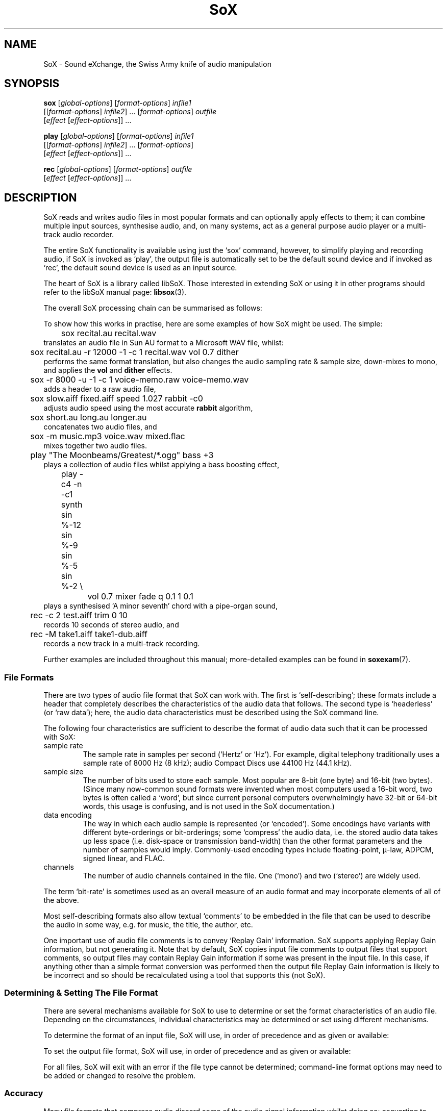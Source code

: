 '\" t
'\" The line above instructs most `man' programs to invoke tbl
'\"
'\" Separate paragraphs; not the same as PP which resets indent level.
.de SP
.if t .sp .5
.if n .sp
..
'\"
'\" Replacement em-dash for nroff (default is too short).
.ie n .ds m " - 
.el .ds m \(em
'\"
'\" Placeholder macro for if longer nroff arrow is needed.
.ds RA \(->
'\"
'\" Decimal point set slightly raised
.if t .ds d \v'-.15m'.\v'+.15m'
.if n .ds d .
'\"
'\" Enclosure macro for examples
.de EX
.SP
.nf
.ft CW
..
.de EE
.ft R
.SP
.fi
..
.TH SoX 1 "April 17, 2007" "sox" "Sound eXchange"
.SH NAME
SoX \- Sound eXchange, the Swiss Army knife of audio manipulation
.SH SYNOPSIS
.nf
\fBsox\fR [\fIglobal-options\fR] [\fIformat-options\fR] \fIinfile1\fR
    [[\fIformat-options\fR] \fIinfile2\fR] ... [\fIformat-options\fR] \fIoutfile\fR
    [\fIeffect\fR [\fIeffect-options\fR]] ...
.SP
\fBplay\fR [\fIglobal-options\fR] [\fIformat-options\fR] \fIinfile1\fR
    [[\fIformat-options\fR] \fIinfile2\fR] ... [\fIformat-options\fR]
    [\fIeffect\fR [\fIeffect-options\fR]] ...
.SP
\fBrec\fR [\fIglobal-options\fR] [\fIformat-options\fR] \fIoutfile\fR
    [\fIeffect\fR [\fIeffect-options\fR]] ...
.fi
.SH DESCRIPTION
SoX reads and writes audio files in most popular formats and can
optionally apply effects to them; it can combine multiple input
sources, synthesise audio, and, on many systems, act as a general
purpose audio player or a multi-track audio recorder.
.SP
The entire SoX functionality is available using just the `sox' command,
however, to simplify playing and recording audio, if SoX is invoked as
`play', the output file is automatically set to be the default sound
device and if invoked as `rec', the default sound device is used as an
input source.
.SP
The heart of SoX is a library called libSoX.  Those interested in
extending SoX or using it in other programs should refer to the libSoX
manual page:
.BR libsox (3).
.SP
The overall SoX processing chain can be summarised as follows:
.TS
center;
l.
Input(s) \*(RA Balancing \*(RA Combiner \*(RA Effects \*(RA Output
.TE
.DT
.SP
To show how this works in practise, here are some examples of how
SoX might be used.  The simple:
.EX
	sox recital.au recital.wav
.EE
translates an audio file in Sun AU format to a Microsoft WAV file, whilst:
.EX
	sox recital.au -r 12000 -1 -c 1 recital.wav vol 0.7 dither
.EE
performs the same format translation, but also changes the audio
sampling rate & sample size, down-mixes to mono, and applies
the \fBvol\fR and \fBdither\fR effects.
.EX
	sox -r 8000 -u -1 -c 1 voice-memo.raw voice-memo.wav
.EE
adds a header to a raw audio file,
.EX
	sox slow.aiff fixed.aiff speed 1.027 rabbit -c0
.EE
adjusts audio speed using the most accurate
.B rabbit
algorithm,
.EX
	sox short.au long.au longer.au
.EE
concatenates two audio files, and
.EX
	sox -m music.mp3 voice.wav mixed.flac
.EE
mixes together two audio files.
.EX
	play \(dqThe Moonbeams/Greatest/*.ogg\(dq bass +3
.EE
plays a collection of audio files whilst applying a bass boosting effect,
.EX
	play -c4 -n -c1 synth sin %-12 sin %-9 sin %-5 sin %-2 \(rs
		vol 0.7 mixer fade q 0.1 1 0.1
.EE
plays a synthesised `A minor seventh' chord with a pipe-organ sound,
.EX
	rec -c 2 test.aiff trim 0 10
.EE
records 10 seconds of stereo audio, and
.EX
	rec -M take1.aiff take1-dub.aiff
.EE
records a new track in a multi-track recording.
.SP
Further examples are included throughout this manual;
more-detailed examples can be found in
.BR soxexam (7).
.SS File Formats
There are two types of audio file format that SoX can work with.  The
first is `self-describing'; these formats include a header that
completely describes the characteristics of the audio data that follows.
The second type is `headerless' (or `raw data'); here,
the audio data characteristics must be described using the
SoX command line.
.SP
The following four characteristics are sufficient to describe
the format of audio data such that it can be processed with SoX:
.TP
sample rate
The sample rate in samples per second (`Hertz' or `Hz').  For
example, digital telephony traditionally uses a sample rate of 8000\ Hz
(8\ kHz); audio Compact Discs use 44100\ Hz (44\*d1\ kHz).
.TP
sample size
The number of bits used to store each sample. Most popular are 8-bit
(one byte) and 16-bit (two bytes). (Since many now-common sound
formats were invented when most computers used a 16-bit word, two
bytes is often called a `word', but since current personal computers
overwhelmingly have 32-bit or 64-bit words, this usage is confusing,
and is not used in the SoX documentation.)
.TP
data encoding
The way in which each audio sample is represented (or `encoded').  Some
encodings have variants with different byte-orderings or bit-orderings;
some `compress' the audio data, i.e. the stored audio data takes up less
space (i.e. disk-space or transmission band-width) than the other format
parameters and the number of samples would imply.  Commonly-used
encoding types include floating-point, \(*m-law, ADPCM, signed linear,
and FLAC.
.TP
channels
The number of audio channels contained in the file.  One (`mono') and two
(`stereo') are widely used.
.PP
The term `bit-rate' is sometimes used as an overall measure of an audio
format and may incorporate elements of all of the above.
.SP
Most self-describing formats also allow textual `comments' to be
embedded in the file that can be used to describe the audio in some way,
e.g. for music, the title, the author, etc.
.SP
One important use of audio file comments is to convey `Replay Gain'
information.  SoX supports applying Replay Gain information, but not
generating it.  Note that by default, SoX copies input file comments
to output files that support comments, so output files may contain
Replay Gain information if some was present in the input file.  In this
case, if anything other than a simple format conversion was performed
then the output file Replay Gain information is likely to be incorrect
and so should be recalculated using a tool that supports this (not SoX).
.SS Determining & Setting The File Format
There are several mechanisms available for SoX to use to determine or set the
format characteristics of an audio file.  Depending on the circumstances,
individual characteristics may be determined or set using different mechanisms.
.SP
To determine the format of an input file, SoX will use, in order of
precedence and as given or available:
.SP
.TS
tab (@);
l l l.
@1.@Command-line format options.
@2.@The contents of the file header.
@3.@The filename extension.
.TE
.DT
.SP
To set the output file format, SoX will use, in order of
precedence and as given or available:
.SP
.TS
tab (@);
l l lw(6i).
@1.@Command-line format options.
@2.@The filename extension.
@3.@T{
The input file format characteristics, or the closest
to them that is supported by the output file type.
T}
.TE
.DT
.SP
For all files, SoX will exit with an error
if the file type cannot be determined; command-line format options may
need to be added or changed to resolve the problem.
.SS Accuracy
Many file formats that compress audio discard some of the audio signal
information whilst doing so; converting to such a format then converting
back again will not produce an exact copy of the original audio.  This
is the case for many formats used in telephony (e.g.  A-law, GSM) where
low signal bandwidth is more important than high audio fidelity, and for
many formats used in portable music players (e.g. MP3, Vorbis) where
adequate fidelity can be retained even with the large compression ratios
that are needed to make portable players practical.
.SP
Formats that discard audio signal information are called `lossy',
and formats that do not, `lossless'.  The term `quality' is used as a
measure of how closely the original audio signal can be reproduced when
using a lossy format.
.SP
Audio file conversion with SoX is lossless when it can be, i.e. when not
using lossy compression, when not reducing the sampling rate or number
of channels, and when the number of bits used in the destination format
is not less than in the source format.  E.g.  converting from an 8-bit
PCM format to a 16-bit PCM format is lossless but converting from an
8-bit PCM format to (8-bit) A-law isn't.
.SP
.B N.B.
SoX converts all audio files to an internal uncompressed
format before performing any audio processing; this means that
manipulating a file that is stored in a lossy format can cause further
losses in audio fidelity.  E.g. with
.EX
	sox long.mp3 short.mp3 trim 10
.EE
SoX first decompresses the input MP3 file, then applies the
.B trim
effect, and finally creates the output MP3 file by recompressing the
audio\*mwith a possible reduction in fidelity above that which
occurred when the input file was created.
Hence, if what is ultimately desired is lossily compressed audio, it is
highly recommended to perform all audio processing using lossless file
formats and then convert to the lossy format at the final stage.
.SP
.B N.B.
Applying multiple effects with a single SoX invocation will,
in general, produce more accurate results than those produced using
multiple SoX invocations; hence this is also recommended.
.SS Clipping
Clipping is distortion that occurs when an audio signal
level (or `volume') exceeds the range of the chosen representation.
It is nearly always undesirable and so should usually be corrected by
adjusting the volume prior to the point at which clipping occurs.
.SP
In SoX, clipping could occur, as you might expect, when using the
.B vol
effect to increase the audio volume, but could also occur with many
other effects, when converting one format to another, and even when
simply playing the audio.
.SP
Playing an audio file often involves re-sampling, and processing by
analogue components that can introduce a small DC offset and/or
amplification, all of which can produce distortion if the audio signal
level was initially too close to the clipping point.
.SP
For these reasons, it is usual to make sure that an audio
file's signal level does not exceed around 70% of the maximum (linear)
range available, as this will avoid the majority of clipping problems.
SoX's
.B stat
effect can assist in determining the signal level in an audio file; the
.B vol
effect can be used to prevent clipping, e.g.
.EX
	sox dull.au bright.au vol -6 dB treble +6
.EE
guarantees that the treble boost will not clip.
.SP
If clipping occurs at any point during processing, then
SoX will display a warning message to that effect.
.SS Input File Combining 
SoX's input combiner can combine multiple files using one of four
different methods: `concatenate', `sequence', `mix', or `merge'.  The
default method is `sequence' for
.BR play ,
and `concatenate' for
.B rec
and
.BR sox .
.SP
For all methods other than `sequence', multiple input files must have
the same sampling rate; if necessary, separate SoX invocations can be
used to make sampling rate adjustments prior to combining.
.SP
If the `concatenate' combining method is selected (usually, this will be
by default) then the input files must also have the same number of
channels.  The audio from each input will be concatenated in the order
given to form the output file.
.SP
The `sequence' combining method is selected automatically for
.BR play .
It is similar to `concatenate' in that the audio from each input file is
sent serially to the output file, however here the output file may be
closed and reopened at the corresponding transition between input
files\*mthis may be just what is needed when sending audio to an output
device, but is not generally useful when the output file is a normal
file.
.SP
If the `mix' combining method is selected (with \fB-m\fR) then two or
more input files must be given and will be mixed together to form the
output file.  The number of channels in each input file need not be the
same, however, SoX will issue a warning if they are not and some
channels in the output file will not contain audio from every input
file.  A mixed audio file cannot be un-mixed.
.SP
If the `merge' combining method is selected (with \fB-M\fR), then two or
more input files must be given and will be merged together to form the
output file.  The number of channels in each input file need not be the
same.  A merged audio file comprises all of the channels from all of the
input files; un-merging is possible using multiple
invocations of SoX with the
.B mixer
effect.
For example, two mono files could be merged to form one stereo file; the
first and second mono files would become the left and right channels of
the stereo file.
.SP
When combining input files, SoX applies any specified effects
(including, for example, the
.B vol
volume adjustment effect) after the audio has been combined; however, it
is often useful to be able to set the volume of (i.e. `balance') the
inputs individually, before combining takes place.
.SP
For all combining methods, input
file volume adjustments can be made manually using the
.B \-v
option (below) which can be given for one or more input files; if it is
given for only some of the input files then the others receive no volume
adjustment.  In some circumstances, automatic volume
adjustments may be applied (see below).
.SP
The \fB\-V\fR option (below) can be used to show the input file volume
adjustments that have been selected (either manually or automatically).
.SP
There are some special considerations that need to made when mixing
input files:
.SP
Unlike the other methods, `mix' combining has the
potential to cause clipping in the combiner if no balancing is
performed.  So here, if manual volume adjustments are not given, to
ensure that clipping does not occur, SoX will automatically adjust the
volume (amplitude) of each input signal by a factor of \(S1/\s-2n\s+2,
where n is the number of input files.  If this results in audio that is
too quiet or otherwise unbalanced then the input file volumes should be
set manually as described above.
.SP
If mixed audio seems loud enough at some points through the audio but
too quiet in others, then dynamic-range compression should be applied to
correct this\*msee the
.B compand
effect.
.SS Stopping SoX
Usually SoX will complete its processing and exit automatically, however
if desired, it can be terminated by pressing the
keyboard interrupt key (usually Ctrl-C).  This is a natural requirement
in some circumstances, e.g. when using SoX to make a recording.  Note
that when using SoX to play multiple files, Ctrl-C behaves slightly
differently: pressing it once causes SoX to skip to the next file;
pressing it twice in quick succession causes SoX to exit.
.SH FILENAMES
Filenames can be simple file names, absolute or relative path names,
or URLs (input files only).  Note that URL support requires that
.BR wget (1)
is available.
.SP
Note:
Giving SoX an input or output filename that is the same as a SoX
effect-name will not work since SoX will treat it as an effect
specification.  The only work-around to this is to avoid such
filenames; however, this is generally not difficult since most audio
filenames have a filename `extension', whilst effect-names do not.
.SP
The following `special' filenames may be used in certain circumstances
in place of a normal filename on the command line:
.TP
\fB\-\fR
SoX can be used in pipeline operations by using the special
filename `\-' which,
if used in place of an input filename, will cause
SoX will read audio data from `standard input' (stdin),
and which,
if used in place of the output filename, will cause
SoX will send audio data to `standard output' (stdout).
Note that when using this option, the file-type (see
.B \-t
below) must also be given.
.TP
\fB\-n\fR
This can be used in place of an input or output filename to specify that
a `null file' is to be used.  Note that here, `null file' refers to a
SoX-specific mechanism and is not related to any operating-system
mechanism with a similar name.
.SP
Using a null file to input audio is equivalent to
using a normal audio file that contains an infinite amount
of silence, and as such is not generally useful unless used
with an effect that specifies a finite time length
(such as \fBtrim\fR or \fBsynth\fR).
.SP
Using a null file to output audio amounts to discarding the audio
and is useful mainly with effects that produce information about the
audio instead of affecting it (such as \fBnoiseprof\fR or \fBstat\fR).
.SP
The number of channels and the sampling rate associated with a null file
are by default 2 and 44\*d1\ kHz respectively, but, as with a normal
file, these can be overridden if desired using command-line format
options (see below).
.SP
One other use of \fB\-n\fR is to use it in conjunction with
.B \-V
to display information from the audio file header
without having to read any further into the file, e.g.
.EX
	sox \-V *.wav \-n
.EE
will display header information for each `WAV' file in the current
directory.
.TP
\fB\-e\fR
This is an alias of
.B \-n
and is retained for backwards compatibility only.
.SH OPTIONS
.SS Global Options
These options can be specified on the command line at any point
before the first effect name.
.TP
\fB\-h\fR, \fB\-\-help\fR
Show version number and usage information.
.TP
\fB\-\-help\-effect=\fINAME\fR
Show usage information on the specified effect.  The name
\fBall\fR can be used to show usage on all effects.
.TP
\fB\-\-interactive\fR
Prompt before overwriting an existing file with the same name as that
given for the output file.
.SP
.B N.B.
Unintentionally overwriting a file is easier than you might think, for
example, if you accidentally enter
.EX
	sox file1 file2 effect1 effect2 ...
.EE
when what you really meant was
.EX
	play file1 file2 effect1 effect2 ...
.EE
then, without this option, file2 will be overwritten.  Hence, using this
option is strongly recommended; a `shell' alias, script, or batch file
may be an appropriate way of permanently enabling it.
.TP
\fB\-\-buffer\fR \fBBYTES\fR
Set the size in bytes of the buffers used for reading and writing sound data (default 8192).
.TP
\fB\-m\fR\^|\^\fB\-M\fR\^|\^\fB\-\-combine concatenate\fR\^|\^\fBmerge\fR\^|\^\fBmix\fR\^|\^\fBsequence\fR
Select the input file combining method;
.B \-m
selects `mix',
.B \-M
selects `merge',
.SP
See \fBInput File Combining\fR above for a description of the different
combining methods.
.TP
\fB\-\-plot gnuplot\fR\^|\^\fBoctave\fR\^|\^\fBoff\fR
If not set to
.B off
(the default if
.B \-\-plot
is not given), run in a mode that can be used, in conjunction with the
gnuplot program or the GNU Octave program, to assist with the selection
and configuration of many of the transfer-function based effects.
For the first given effect that supports the selected plotting program,
SoX will output commands to plot the effect's transfer function, and
then exit without actually processing any audio.  E.g.
.EX
	sox --plot octave input-file -n highpass 1320 > plot.m
	octave plot.m
.EE
.TP
\fB\-q\fR, \fB\-\-no\-show\-progress\fR
Run in quiet mode when SoX wouldn't otherwise do so;
this is the opposite of the \fB\-S\fR option.
.TP
\fB\-\-replay\-gain track\fR\^|\^\fBalbum\fR\^|\^\fBoff\fR
Select whether or not to apply replay-gain adjustment to input files.
The default is
.B track
for
.B play
and
.B off
otherwise.
.TP
\fB\-S\fR, \fB\-\-show\-progress\fR
Display input file format/header information and input file(s)
processing progress in terms of elapsed/remaining time and percentage
complete.
This option is enabled by default when using
SoX to play or record audio.
.TP
\fB\-\-version\fR
Show version number and exit.
.IP \fB\-V\fB[\fIlevel\fB]\fP
Set verbosity.
SoX prints messages to the console (stderr) according to the following
verbosity levels:
.IP
.RS
.IP 0
No messages are printed at all; use the exit status to determine
if an error has occurred.
.IP 1
Only error messages are printed.  These are generated if
SoX cannot complete the requested commands.
.IP 2
Warning messages are also printed.  These are generated if
SoX can complete the requested commands,
but not exactly according to the requested command parameters,
or if clipping occurs.
.IP 3
Descriptions of
SoX's processing phases are also printed.
Useful for seeing exactly how
SoX is mangling your audio.
.IP "4 and above"
Messages to help with debugging
SoX are also printed.
.RE
.IP
By default, the verbosity level is set to 2.  Each occurrence of the \fB\-V\fR
option increases the verbosity level by 1.  Alternatively, the verbosity
level can be set to an absolute number by specifying it immediately after
the
.B \-V
e.g.
.B \-V0
sets it to 0.
.IP
.SS Input File Options
These options apply only to input files and may precede only input
filenames on the command line.
.TP
\fB\-v\fR, \fB\-\-volume\fR \fIFACTOR\fR
Adjust volume by a factor of \fIFACTOR\fR.
This is a linear (amplitude) adjustment, so a number less than 1
decreases the volume; greater than 1 increases it.  If a negative number
is given, then in addition to the volume adjustment, the audio signal
will be inverted.
.SP
See also the \fBstat\fR effect for information on how to find
the maximum volume of an audio file; this can be used to help select
suitable values for this option.
.SP
See also \fBInput File Balancing\fR above.
.SS Input & Output File Format Options
These options apply to the input or output file whose name they
immediately precede on the command line and are used mainly when
working with headerless file formats or when specifying a format
for the output file that is different to that of the input file.
.TP
\fB\-c\fR, \fB\-\-channels\fR \fICHANNELS\fR
The number of audio channels in the audio file.
This may be 1, 2, or 4; for mono, stereo, or quad audio.  To cause
the output file to have a different number of channels than the input
file, include this option with the output file options.
If the input and output file have a different number of channels then the
.B mixer
effect must be used.  If the
.B mixer
effect is not specified on the
command line it will be invoked internally with default parameters.
.TP
\fB\-\-comment \fITEXT\fR
Specify the comment text to store in the output file header (where
applicable).
.SP
SoX will provide a default comment if this option (or
.BR \-\-comment\-file )
is not given; to specify that no comment should be stored in the output file,
use 
.B "\-\-comment \(dq\(dq" .
.TP
\fB\-\-comment\-file \fIFILENAME\fR
Specify a file containing the comment text to store in the output
file header (where applicable).
.TP
\fB\-r, \fB\-\-rate\fR \fIRATE\fR
Gives the sample rate in Hz of the file.  To cause the output file to have
a different sample rate than the input file, include this option with
the output file format options.
.SP
If the input and output files have
different rates then a sample rate change effect must be run.  Since
SoX has
multiple rate changing effects, the user can specify which to use as an effect.
If no rate change effect is specified then a default one will be chosen.
.TP
\fB\-t\fR, \fB\-\-type\fR \fIfile-type\fR
Gives the type of the audio file.  This is useful when the
file extension is non-standard or when the type can not be determined by
looking at the header of the file.
.SP
The \fB\-t\fR option can also be used to override the type implied by
an input filename extension, but if overriding with a type that has a
header, SoX will exit with an appropriate error message if such a
header is not actually present.
.SP
See
.BR soxformat (7)
for a list of supported file types.
.PP
\fB\-L\fR, \fB\-\-endian little\fR
.br
\fB\-B\fR, \fB\-\-endian big\fR
.br
\fB\-x\fR, \fB\-\-endian swap\fR
.if t .sp -.5
.if n .sp -1
.TP
\ 
These options specify whether the byte-order of the audio data is,
respectively, `little endian', `big endian', or the opposite to that of
the system on which SoX is being used.  Endianness applies only to data
encoded as signed or unsigned integers of 16 or more bits.  It is often
necessary to specify one of these options for headerless files, and
sometimes necessary for (otherwise) self-describing files.  A given
endian-setting option may be ignored for an input file whose header
contains a specific endianness identifier, or for an output file that
is actually an audio device.
.SP
.B N.B.
Unlike normal format characteristics, the endianness (byte, nibble, &
bit ordering) of the input file is not automatically used for the output
file; so, for example, when the following is run on a little-endian system:
.EX
	sox -B audio.uw trimmed.uw trim 2
.EE
trimmed.uw will be created as little-endian;
.EX
	sox -B audio.uw -B trimmed.uw trim 2
.EE
must be used to preserve big-endianness in the output file.
.SP
The
.B \-V
option can be used to check the selected orderings.
.TP
\fB\-N\fR, \fB\-\-reverse\-nibbles\fR
Specifies that the nibble ordering (i.e. the 2 halves of a byte) of the samples should be reversed;
sometimes useful with ADPCM-based formats.
.SP
.B N.B.
See also N.B. in section on
.B \-x
above.
.TP
\fB\-X\fR, \fB\-\-reverse\-bits\fR
Specifies that the bit ordering of the samples should be reversed;
sometimes useful with a few (mostly headerless) formats.
.SP
.B N.B.
See also N.B. in section on
.B \-x
above.
.TP
\fB\-s\fR\^/\fB\-u\fR\^/\fB\-U\fR\^/\fB\-A\fR\^/\fB\-a\fR\^/\fB\-i\fR\^/\fB\-g\fR\^/\fB\-f\fR
The audio data encoding is signed linear (2's complement),
unsigned linear, \(*m-law (logarithmic), A-law (logarithmic),
ADPCM, IMA-ADPCM, GSM, or floating-point.
.SP
\(*m-law (or mu-law) and A-law are the U.S. and
international standards for logarithmic telephone audio compression.
When uncompressed \(*m-law has roughly the precision of 14-bit PCM audio
and A-law has roughly the precision of 13-bit PCM audio.
.SP
A-law and \(*m-law are sometimes encoded using reversed bit-ordering
(i.e. MSB becomes LSB).  If you need this support then you can use the
.B \-X
option or the pseudo
file types of `.la' and `.lu' to inform SoX of the encoding.  See
supported file types for more information.
.SP
ADPCM is a form of audio compression that has a good
compromise between good audio quality and fast encoding/decoding
time.  It is used for telephone audio compression and places were
full fidelity is not as important.  When uncompressed it has roughly
the precision of 16-bit PCM audio.  Popular version of ADPCM include
G.726, MS ADPCM, and IMA ADPCM.  The \fB\-a\fR flag has different meanings
in different file handlers.  In \fB.wav\fR files it represents MS ADPCM
files, in all others it means G.726 ADPCM.
IMA ADPCM is a specific form of ADPCM compression, slightly simpler
and slightly lower fidelity than Microsoft's flavor of ADPCM.
IMA ADPCM is also called DVI ADPCM.
.SP
GSM is currently used for the vast majority of the world's digital
wireless telephone calls.  It utilises several audio
formats with different bit-rates and associated speech quality.
SoX has support for GSM's original 13kbps `Full Rate' audio format.
It is usually CPU intensive to work with GSM audio.
.TP
\fB\-1\fR\^/\fB\-2\fR\^/\fB\-3\fR\^/\fB\-4\fR\^/\fB\-8\fR
The sample datum size is 1, 2, 3, 4, or 8 bytes; i.e. 8, 16, 24, 32, or 64 bits.
.SS Output File Format Options
These options apply only to the output file and may precede only the output
filename on the command line.
.TP
\fB\-C\fR, \fB\-\-compression\fR \fIFACTOR\fR
The compression factor for variably compressing output file formats.  If
this option is not given, then a default compression factor will apply.
The compression factor is interpreted differently for different
compressing file formats.  See the description of the file formats that
use this option in
.BR soxformat (7)
for more information.
.SH DIAGNOSTICS
Exit status is 0 for no error, 1 if there is a problem with the
command-line parameters, or 2 if an error occurs during file processing.
.SH BUGS
Please report any bugs found in this version of SoX to the mailing list
(sox-users@lists.sourceforge.net).
.SH SEE ALSO
.BR soxexam (7),
.BR soxformat (7),
.BR soxeffect (7),
.BR gnuplot (1),
.BR octave (1),
.BR wget (1),
.BR libsox (3)
.SP
The SoX web site at http://sox.sourceforge.net
.SH LICENSE
Copyright 1991 Lance Norskog and Sundry Contributors.
Copyright 1998\-2007 by Chris Bagwell and SoX Contributors.
.SP
This program is free software; you can redistribute it and/or modify
it under the terms of the GNU General Public License as published by
the Free Software Foundation; either version 2, or (at your option)
any later version.
.SP
This program is distributed in the hope that it will be useful,
but WITHOUT ANY WARRANTY; without even the implied warranty of
MERCHANTABILITY or FITNESS FOR A PARTICULAR PURPOSE.  See the
GNU General Public License for more details.
.SH AUTHORS
Chris Bagwell (cbagwell@users.sourceforge.net).
Other authors and contributors are listed in the AUTHORS file that
is distributed with the source code.
